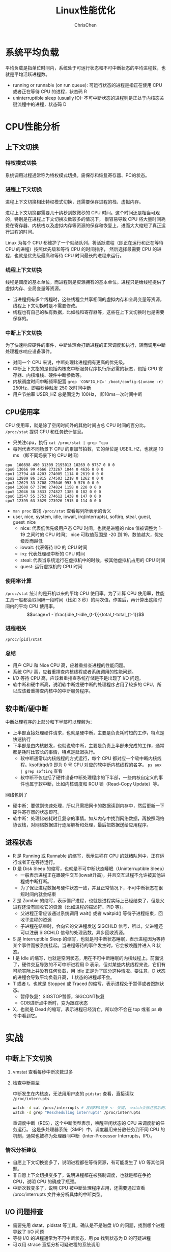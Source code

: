 #+TITLE: Linux性能优化
#+KEYWORDS: linux, operating, administration
#+OPTIONS: H:3 toc:2 num:3 ^:nil
#+LANGUAGE: zh-CN
#+AUTHOR: ChrisChen
#+EMAIL: ChrisChen3121@gmail.com

* 系统平均负载
  平均负载是指单位时间内，系统处于可运行状态和不可中断状态的平均进程数，也就是平均活跃进程数。
  - running or runnable (on run queue): 可运行状态的进程是指正在使用 CPU 或者正在等待 CPU 的进程，状态码 R
  - uninterruptible sleep (usually IO): 不可中断状态的进程则是正处于内核态关键流程中的进程，状态码 D

* CPU性能分析
** 上下文切换
*** 特权模式切换
    系统调用过程通常称为特权模式切换。需保存和恢复寄存器、PC的状态。

*** 进程上下文切换
    进程上下文切换相比特权模式切换，还需要保存进程的栈、虚拟内存。

    进程上下文切换都需要几十纳秒到数微秒的 CPU 时间。这个时间还是相当可观的，特别是在进程上下文切换次数较多的情况下，
    很容易导致 CPU 将大量时间耗费在寄存器、内核栈以及虚拟内存等资源的保存和恢复上，进而大大缩短了真正运行进程的时间。

    Linux 为每个 CPU 都维护了一个就绪队列，将活跃进程（即正在运行和正在等待 CPU 的进程）按照优先级和等待 CPU 的时间排序，
    然后选择最需要 CPU 的进程，也就是优先级最高和等待 CPU 时间最长的进程来运行。

*** 线程上下文切换
    线程是调度的基本单位，而进程则是资源拥有的基本单位。进程只是给线程提供了虚拟内存、全局变量等资源。
    - 当进程拥有多个线程时，这些线程会共享相同的虚拟内存和全局变量等资源，线程上下文切换时是不需要修改。
    - 线程也有自己的私有数据，比如栈和寄存器等，这些在上下文切换时也是需要保存的。

*** 中断上下文切换
    为了快速响应硬件的事件，中断处理会打断进程的正常调度和执行，转而调用中断处理程序响应设备事件。
    - 对同一个 CPU 来说，中断处理比进程拥有更高的优先级。
    - 中断上下文指的是包括内核态中断服务程序执行所必需的状态，包括 CPU 寄存器、内核堆栈、硬件中断参数等。
    - 内核调度时间中断频率配置 ~grep 'CONFIG_HZ=' /boot/config-$(uname -r)~ 250Hz，即每秒钟触发 250 次时间中断
    - 用户节拍率 USER_HZ 总是固定为 100Hz， 即10ms一次时间中断

** CPU使用率
    CPU 使用率，就是除了空闲时间外的其他时间占总 CPU 时间的百分比。 =/proc/stat= 提供 CPU 和任务统计信息。
    - 只关注cpu，执行 ~cat /proc/stat | grep ^cpu~
    - 每列代表不同场景下 CPU 的累加节拍数，它的单位是 USER_HZ，也就是 10 ms （即不同场景下的 CPU 时间）
    #+begin_example
      cpu  100898 490 31309 2195013 10269 0 9757 0 0 0
      cpu0 13066 99 4666 273267 1044 0 4636 0 0 0
      cpu1 12794 48 4203 274005 1114 0 2619 0 0 0
      cpu2 12809 86 3815 274503 1218 0 1262 0 0 0
      cpu3 12629 33 3708 275046 993 0 576 0 0 0
      cpu4 12608 67 3700 274824 1158 0 220 0 0 0
      cpu5 12046 36 3833 274827 1385 0 182 0 0 0
      cpu6 12547 55 3753 274612 1438 0 147 0 0 0
      cpu7 12395 63 3629 273926 1915 0 114 0 0 0
    #+end_example
    - ~man proc~ 查找 =/proc/stat= 查看每列所表示的含义
    - user, nice, system, idle, iowait, irq(interrupts), softirq, steal, guest, guest_nice
      - nice: 代表低优先级用户态 CPU 时间，也就是进程的 nice 值被调整为 1-19 之间时的 CPU 时间； nice 可取值范围是 -20 到 19，数值越大，优先级反而越低
      - iowait: 代表等待 I/O 的 CPU 时间
      - irq: 代表处理硬中断的 CPU 时间
      - steal: 代表当系统运行在虚拟机中的时候，被其他虚拟机占用的 CPU 时间
      - guest: 运行虚拟机的 CPU 时间

*** 使用率计算
    =/proc/stat= 统计的是开机以来的平均 CPU 使用率。为了计算 CPU 使用率，性能工具一般都会取间隔一段时间（比如 3 秒）的两次值，作差后，再计算出这段时间内的平均 CPU 使用率。
    $$usage=1 - \frac{idle_t-idle_{t-1}}{total_t-total_{t-1}}$$

*** 进程相关
    =/proc/[pid]/stat=

*** 总结
    - 用户 CPU 和 Nice CPU 高，应着重排查进程的性能问题。
    - 系统 CPU 高，应着重排查内核线程或者系统调用的性能问题。
    - I/O 等待 CPU 高，应该着重排查系统存储是不是出现了 I/O 问题。
    - 软中断和硬中断高，说明软中断或硬中断的处理程序占用了较多的 CPU，所以应该着重排查内核中的中断服务程序。
** 软中断/硬中断
   中断处理程序的上部分和下半部可以理解为：
    - 上半部直接处理硬件请求，也就是硬中断，主要是负责耗时短的工作，特点是快速执行
    - 下半部是由内核触发，也就说软中断，主要是负责上半部未完成的工作，通常都是耗时比较长的事情，特点是延迟执行。
      - 软中断通常以内核线程的方式运行，每个 CPU 都对应一个软中断内核线程。ksoftirqd/0 即为 0 号 CPU 对应的软中断内核线程的名字。 ~ps aux | grep softirq~ 查看
      - 软中断不仅包括了硬件设备中断处理程序的下半部，一些内核自定义的事件也属于软中断，比如内核调度和 RCU 锁（Read-Copy Update）等。

**** 网络包例子
     - 硬中断：要做到快速处理，所以只需把网卡的数据读到内存中，然后更新一下硬件寄存器的状态即可。
     - 软中断：处理比较耗时且复杂的事情。如从内存中找到网络数据，再按照网络协议栈，对网络数据进行逐层解析和处理，最后把数据送给应用程序。



** 进程状态
  [[../resources/geekbang/perf/process_state_codes.png]]

  - R 是 Running 或 Runnable 的缩写，表示进程在 CPU 的就绪队列中，正在运行或者正在等待运行。
  - D 是 Disk Sleep 的缩写，也就是不可中断状态睡眠（Uninterruptible Sleep）
    - 一般表示进程正在跟硬件交互(iowait升高)，并且交互过程不允许被其他进程或中断打断。
    - 为了保证进程数据与硬件状态一致，并且正常情况下，不可中断状态在很短时间内就会结束
  - Z 是 Zombie 的缩写，表示僵尸进程，也就是进程实际上已经结束了，但是父进程还没有回收它的资源（比如进程的描述符、PID 等）。
    - 父进程正常应该通过系统调用 wait() 或者 waitpid() 等待子进程结束，回收子进程的资源
    - 子进程在结束时，会向它的父进程发送 SIGCHLD 信号，所以，父进程还可以注册 SIGCHLD 信号的处理函数，异步回收资源。
  - S 是 Interruptible Sleep 的缩写，也就是可中断状态睡眠，表示进程因为等待某个事件而被系统挂起。当进程等待的事件发生时，它会被唤醒并进入 R 状态。
  - I 是 Idle 的缩写，也就是空闲状态，用在不可中断睡眠的内核线程上。前面说了，硬件交互导致的不可中断进程用 D 表示，但对某些内核线程来说，它们有可能实际上并没有任何负载，用 Idle 正是为了区分这种情况。要注意，D 状态的进程会导致平均负载升高， I 状态的进程却不会。
  - T 或者 t，也就是 Stopped 或 Traced 的缩写，表示进程处于暂停或者跟踪状态。
    - 暂停恢复：SIGSTOP暂停，SIGCONT恢复
    - GDB进断点中断时，变为跟踪状态
  - X，也就是 Dead 的缩写，表示进程已经消亡，所以你不会在 top 或者 ps 命令中看到它。

* 实战
** 中断上下文切换
    1. vmstat 查看每秒中断次数过多
    2. 检查中断类型

       中断发生在内核态，无法用用户态的 ~pidstat~ 查看，直接读取 =/proc/interrupts=
       #+begin_src bash
         watch -d cat /proc/interrupts # 发现RES最多 <- 关键； watch会标注前后两次的变化
         watch -d grep "Rescheduling interrupts" /proc/interrupts
       #+end_src
       重调度中断（RES），这个中断类型表示，唤醒空闲状态的 CPU 来调度新的任务运行。
       这是多处理器系统（SMP）中，调度器用来分散任务到不同 CPU 的机制，通常也被称为处理器间中断（Inter-Processor Interrupts，IPI）。

*** 情况分析建议
    - 自愿上下文切换变多了，说明进程都在等待资源，有可能发生了 I/O 等其他问题。
    - 非自愿上下文切换变多了，说明进程都在被强制调度，也就是都在争抢 CPU，说明 CPU 的确成了瓶颈。
    - 中断次数变多了，说明 CPU 被中断处理程序占用，还需要通过查看 /proc/interrupts 文件来分析具体的中断类型。


** I/O 问题排查
   - 需要先用 dstat、pidstat 等工具，确认是不是磁盘 I/O 的问题，找到哪个进程导致了 I/O 问题
   - 等待 I/O 的进程通常为不可中断状态，用 ps 找到状态为 D 的可疑进程
   - 可以用 strace 直接分析可疑进程的系统调用

** 僵尸进程排查
   - pstree 找到父进程
   - 检查父进程是否有 wait() / waitpid() 的调用，或者处理了 SIGCHLD 信号

* 工具
  [[../resources/geekbang/perf/linux_perf_tools_full.png]]

** 压力测试工具
*** sysbench
    sysbench 是一个多线程的基准测试工具，一般用来评估不同系统参数下的数据库负载情况。可用来模拟上下文切换过多的问题。

    安装： ~sudo apt install sysbench~

    #+begin_src bash
      sysbench --threads=10 --max-time=300 threads run
    #+end_src

*** stress
    压力测试工具，模拟异常进程 ~sudo apt install stress~
    #+begin_src bash
      # CPU密集型模拟
      stress --cpu 1 --timeout 600

      # I/O密集型模拟
      stress -i 1 --timeout 600

      # 模拟大量进程，等待CPU调度
      stress -c 16 -- timeout 600
    #+end_src

*** ab
    Web服务器性能测试工具，Apache HTTP server benchmarking tool

    #+begin_src bash
      # 并发10个请求测试Web服务器性能，总共测试100个请求
      ab -c 10 -n 100 http://192.168.0.10:10000/
    #+end_src

** 问题追踪工具
*** watch
    持续执行指定命令输出，并标注出变化
    #+begin_src bash
      watch -d uptime
      watch -d cat /proc/interrupts
      watch -d grep "Rescheduling interrupts" /proc/interrupts
    #+end_src

*** sysstat工具集
    - mpstat: 多核CPU性能分析工具
      #+begin_src bash
        # -P ALL 表示监控所有CPU，后面数字5表示间隔5秒后输出一组数据
        mpstat -P ALL 55
      #+end_src

    - pidstat: 进程CPU性能分析工具
      #+begin_src bash
        # 间隔5秒后输出一组数据
        pidstat -u 5 1

        # -w参数表示输出进程切换指标，而-u参数则表示输出CPU使用指标
        pidstat -w -u 1

        # pidstat 默认输出进程指标，-t 可输出线程指标
        pidstat -t 8929

        # -d 展示 I/O 统计数据，间隔 1 秒输出 3 组数据
        pidstat -d 1 3
      #+end_src
      - cswch/s 每秒自愿上下文切换（voluntary context switches）的次数；指进程无法获取所需资源，导致的上下文切换
      - nvcswch/s 每秒非自愿上下文切换（non voluntary context switches）的次数；是指进程由于时间片已到等原因，被系统强制调度，进而发生的上下文切换

    - vmstat: 查看系统整体
      #+begin_src bash
        # 每隔5秒输出1组数据 --unit=M 可用于对齐输出
        vmstat --unit=M 5
      #+end_src
      - cs（context switch）是每秒上下文切换的次数
      - in（interrupt）则是每秒中断的次数
      - r（Running or Runnable）是就绪队列的长度，也就是正在运行和等待 CPU 的进程数
      - b（Blocked）则是处于不可中断睡眠状态的进程数

*** dstat
    dstat 吸收了 vmstat、iostat、ifstat 等几种工具的优点，可以同时观察系统的 CPU、磁盘 I/O、网络以及内存使用情况。
    ~sudo apt install dstat~

*** perf
    基于事件记录的动态追踪工具

    - ~perf top~ 能够实时显示占用 CPU 时钟最多的函数或者指令，因此可以用来查找热点函数
      - Overhead 该符号的性能事件在所有采样中的比例，用百分比来表示。
      - Shared Object 是该函数或指令所在的动态共享对象（Dynamic Shared Object），如内核、进程名、动态链接库名、内核模块名等。
      - [ ] 是动态共享对象的类型； [.] 表示用户空间的可执行程序、或者动态链接库，而 [k] 则表示内核空间。
      - Symbol 是符号名，也就是函数名。当函数名未知时，用十六进制的地址来表示。
    - ~perf record/report~
      - ~-g~ 开启调用关系的采样，方便我们根据调用链来分析性能问题。
      - ~-p~ 指定pid

*** perf-tools工具集
    [[https://github.com/brendangregg/perf-tools]]
    - ~execsnoop~: 是一个专为短时进程设计的工具，它通过 ftrace 实时监控进程的 exec()

*** strace
    跟踪进程 *系统调用* 的工具
*** pstree
    #+begin_src bash
      # -a 表示输出命令行选项，p表示PID s表示指定进程的父进程
      pstree -aps 3084
    #+end_src
** 重要文件
   - =/proc/interrupts=: 硬中断运行情况
   - =/proc/stat=: CPU和任务统计信息 ~cat /proc/stat | grep ^cpu~
   - =/proc/[pid]/stat=: 进程统计信息
** =/proc/softirqs=
   软中断运行情况，类型说明:
   - NET_RX: 网络接收中断
   - NET_TX: 网络发送中断

